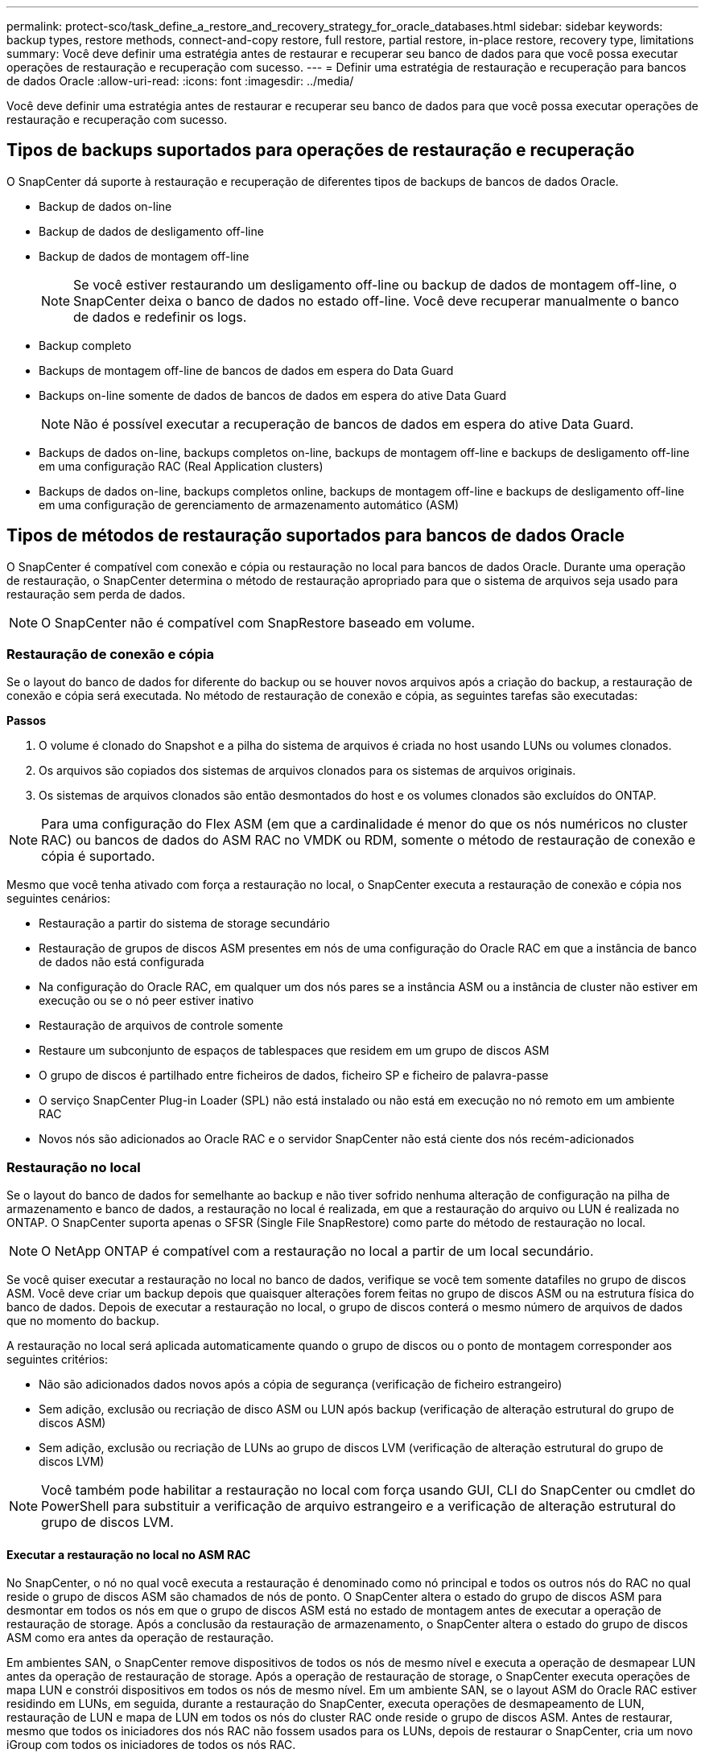 ---
permalink: protect-sco/task_define_a_restore_and_recovery_strategy_for_oracle_databases.html 
sidebar: sidebar 
keywords: backup types, restore methods, connect-and-copy restore, full restore, partial restore, in-place restore, recovery type, limitations 
summary: Você deve definir uma estratégia antes de restaurar e recuperar seu banco de dados para que você possa executar operações de restauração e recuperação com sucesso. 
---
= Definir uma estratégia de restauração e recuperação para bancos de dados Oracle
:allow-uri-read: 
:icons: font
:imagesdir: ../media/


[role="lead"]
Você deve definir uma estratégia antes de restaurar e recuperar seu banco de dados para que você possa executar operações de restauração e recuperação com sucesso.



== Tipos de backups suportados para operações de restauração e recuperação

O SnapCenter dá suporte à restauração e recuperação de diferentes tipos de backups de bancos de dados Oracle.

* Backup de dados on-line
* Backup de dados de desligamento off-line
* Backup de dados de montagem off-line
+

NOTE: Se você estiver restaurando um desligamento off-line ou backup de dados de montagem off-line, o SnapCenter deixa o banco de dados no estado off-line. Você deve recuperar manualmente o banco de dados e redefinir os logs.

* Backup completo
* Backups de montagem off-line de bancos de dados em espera do Data Guard
* Backups on-line somente de dados de bancos de dados em espera do ative Data Guard
+

NOTE: Não é possível executar a recuperação de bancos de dados em espera do ative Data Guard.

* Backups de dados on-line, backups completos on-line, backups de montagem off-line e backups de desligamento off-line em uma configuração RAC (Real Application clusters)
* Backups de dados on-line, backups completos online, backups de montagem off-line e backups de desligamento off-line em uma configuração de gerenciamento de armazenamento automático (ASM)




== Tipos de métodos de restauração suportados para bancos de dados Oracle

O SnapCenter é compatível com conexão e cópia ou restauração no local para bancos de dados Oracle. Durante uma operação de restauração, o SnapCenter determina o método de restauração apropriado para que o sistema de arquivos seja usado para restauração sem perda de dados.


NOTE: O SnapCenter não é compatível com SnapRestore baseado em volume.



=== Restauração de conexão e cópia

Se o layout do banco de dados for diferente do backup ou se houver novos arquivos após a criação do backup, a restauração de conexão e cópia será executada. No método de restauração de conexão e cópia, as seguintes tarefas são executadas:

*Passos*

. O volume é clonado do Snapshot e a pilha do sistema de arquivos é criada no host usando LUNs ou volumes clonados.
. Os arquivos são copiados dos sistemas de arquivos clonados para os sistemas de arquivos originais.
. Os sistemas de arquivos clonados são então desmontados do host e os volumes clonados são excluídos do ONTAP.



NOTE: Para uma configuração do Flex ASM (em que a cardinalidade é menor do que os nós numéricos no cluster RAC) ou bancos de dados do ASM RAC no VMDK ou RDM, somente o método de restauração de conexão e cópia é suportado.

Mesmo que você tenha ativado com força a restauração no local, o SnapCenter executa a restauração de conexão e cópia nos seguintes cenários:

* Restauração a partir do sistema de storage secundário
* Restauração de grupos de discos ASM presentes em nós de uma configuração do Oracle RAC em que a instância de banco de dados não está configurada
* Na configuração do Oracle RAC, em qualquer um dos nós pares se a instância ASM ou a instância de cluster não estiver em execução ou se o nó peer estiver inativo
* Restauração de arquivos de controle somente
* Restaure um subconjunto de espaços de tablespaces que residem em um grupo de discos ASM
* O grupo de discos é partilhado entre ficheiros de dados, ficheiro SP e ficheiro de palavra-passe
* O serviço SnapCenter Plug-in Loader (SPL) não está instalado ou não está em execução no nó remoto em um ambiente RAC
* Novos nós são adicionados ao Oracle RAC e o servidor SnapCenter não está ciente dos nós recém-adicionados




=== Restauração no local

Se o layout do banco de dados for semelhante ao backup e não tiver sofrido nenhuma alteração de configuração na pilha de armazenamento e banco de dados, a restauração no local é realizada, em que a restauração do arquivo ou LUN é realizada no ONTAP. O SnapCenter suporta apenas o SFSR (Single File SnapRestore) como parte do método de restauração no local.


NOTE: O NetApp ONTAP é compatível com a restauração no local a partir de um local secundário.

Se você quiser executar a restauração no local no banco de dados, verifique se você tem somente datafiles no grupo de discos ASM. Você deve criar um backup depois que quaisquer alterações forem feitas no grupo de discos ASM ou na estrutura física do banco de dados. Depois de executar a restauração no local, o grupo de discos conterá o mesmo número de arquivos de dados que no momento do backup.

A restauração no local será aplicada automaticamente quando o grupo de discos ou o ponto de montagem corresponder aos seguintes critérios:

* Não são adicionados dados novos após a cópia de segurança (verificação de ficheiro estrangeiro)
* Sem adição, exclusão ou recriação de disco ASM ou LUN após backup (verificação de alteração estrutural do grupo de discos ASM)
* Sem adição, exclusão ou recriação de LUNs ao grupo de discos LVM (verificação de alteração estrutural do grupo de discos LVM)



NOTE: Você também pode habilitar a restauração no local com força usando GUI, CLI do SnapCenter ou cmdlet do PowerShell para substituir a verificação de arquivo estrangeiro e a verificação de alteração estrutural do grupo de discos LVM.



==== Executar a restauração no local no ASM RAC

No SnapCenter, o nó no qual você executa a restauração é denominado como nó principal e todos os outros nós do RAC no qual reside o grupo de discos ASM são chamados de nós de ponto. O SnapCenter altera o estado do grupo de discos ASM para desmontar em todos os nós em que o grupo de discos ASM está no estado de montagem antes de executar a operação de restauração de storage. Após a conclusão da restauração de armazenamento, o SnapCenter altera o estado do grupo de discos ASM como era antes da operação de restauração.

Em ambientes SAN, o SnapCenter remove dispositivos de todos os nós de mesmo nível e executa a operação de desmapear LUN antes da operação de restauração de storage. Após a operação de restauração de storage, o SnapCenter executa operações de mapa LUN e constrói dispositivos em todos os nós de mesmo nível. Em um ambiente SAN, se o layout ASM do Oracle RAC estiver residindo em LUNs, em seguida, durante a restauração do SnapCenter, executa operações de desmapeamento de LUN, restauração de LUN e mapa de LUN em todos os nós do cluster RAC onde reside o grupo de discos ASM. Antes de restaurar, mesmo que todos os iniciadores dos nós RAC não fossem usados para os LUNs, depois de restaurar o SnapCenter, cria um novo iGroup com todos os iniciadores de todos os nós RAC.

* Se houver alguma falha durante a atividade de pré-restauração em nós de pares, o SnapCenter reverte automaticamente o estado do grupo de discos ASM como era antes de executar a restauração em nós de pares nos quais a operação de pré-restauração foi bem-sucedida. A reversão não é suportada para o nó principal e o nó ponto em que a operação falhou. Antes de tentar outra restauração, você deve corrigir manualmente o problema no nó peer e trazer o grupo de discos ASM no nó primário de volta ao estado de montagem.
* Se houver alguma falha durante a atividade de restauração, a operação de restauração falhará e nenhum retorno será executado. Antes de tentar outra restauração, você deve corrigir manualmente o problema de restauração de armazenamento e colocar o grupo de discos ASM no nó principal de volta ao estado de montagem.
* Se houver alguma falha durante a atividade do Postrestore em qualquer um dos nós pares, o SnapCenter continuará com a operação de restauração nos outros nós de mesmo nível. Você deve corrigir manualmente o problema de pós-restauração no nó peer.




== Tipos de operações de restauração compatíveis com bancos de dados Oracle

O SnapCenter permite executar diferentes tipos de operações de restauração para bancos de dados Oracle.

Antes de restaurar o banco de dados, os backups são validados para identificar se há arquivos ausentes quando comparados aos arquivos de banco de dados reais.



=== Restauração completa

* Restaura apenas os arquivos de dados
* Restaura apenas os arquivos de controle
* Restaura os arquivos de dados e controle
* Restaura arquivos de dados, controla arquivos e refaz arquivos de log em bancos de dados de espera do Data Guard e ative Data Guard




=== Restauração parcial

* Restaura apenas os espaços de tabela selecionados
* Restaura apenas os bancos de dados conetáveis selecionados (PDBs)
* Restaura apenas os espaços de tabela selecionados de um PDB




== Tipos de operações de recuperação compatíveis com bancos de dados Oracle

O SnapCenter permite executar diferentes tipos de operações de recuperação para bancos de dados Oracle.

* O banco de dados até a última transação (todos os logs)
* O banco de dados até um número específico de mudança de sistema (SCN)
* A base de dados até uma data e hora específicas
+
Você deve especificar a data e a hora para recuperação com base no fuso horário do host do banco de dados.

+
O SnapCenter também fornece a opção sem recuperação para bancos de dados Oracle.




NOTE: O plug-in para banco de dados Oracle não suporta recuperação se você tiver restaurado usando um backup que foi criado com a função de banco de dados como standby. Você deve sempre executar a recuperação manual para bancos de dados físicos em espera.



== Limitações relacionadas à restauração e recuperação de bancos de dados Oracle

Antes de executar operações de restauração e recuperação, você precisa estar ciente das limitações.

Se você estiver usando qualquer versão do Oracle de 11.2.0.4 a 12,1.0,1, a operação de restauração estará no estado suspenso quando você executar o comando _renamedg_. Você pode aplicar o Oracle patch 19544733 para corrigir esse problema.

As seguintes operações de restauração e recuperação não são suportadas:

* Restauração e recuperação de espaços de tablespaces do banco de dados de contentor raiz (CDB)
* Restauração de espaços de tablespaces temporários e espaços de tablespaces temporários associados a PDBs
* Restauração e recuperação de espaços de tablespaces de vários PDBs simultaneamente
* Restauração de backups de log
* Restauração de backups para um local diferente
* Restauração de arquivos de log refazer em qualquer configuração que não seja os bancos de dados de espera do Data Guard ou do ative Data Guard
* Restauração do arquivo SPFILE e Senha
* Quando você executa uma operação de restauração em um banco de dados que foi recriado usando o nome do banco de dados pré-existente no mesmo host, foi gerenciado pelo SnapCenter e teve backups válidos, a operação de restauração substitui os arquivos de banco de dados recém-criados, mesmo que os DBIDs sejam diferentes.
+
Isso pode ser evitado executando qualquer uma das seguintes ações:

+
** Descubra os recursos do SnapCenter depois que o banco de dados for recriado
** Crie uma cópia de segurança da base de dados recriada






== Limitações relacionadas à recuperação ponto-em-tempo de tablespaces

* A recuperação pontual (PITR) do SISTEMA, SYSAUX e DESFAZER espaços DE tablespaces não é suportada
* PITR de tablespaces não pode ser executado junto com outros tipos de restauração
* Se um espaço de tabela for renomeado e você quiser recuperá-lo para um ponto antes de ser renomeado, você deve especificar o nome anterior do espaço de tabela
* Se as restrições para as tabelas em um espaço de tabela estiverem contidas em outro espaço de tabela, você deve recuperar ambas as espaço de tabela
* Se uma tabela e seus índices forem armazenados em diferentes espaços de tabela, então os índices devem ser descartados antes de executar o PITR
* O PITR não pode ser usado para recuperar o espaço de tabela padrão atual
* O PITR não pode ser usado para recuperar tablespaces contendo qualquer um dos seguintes objetos:
+
** Objetos com objetos subjacentes (como vistas materializadas) ou objetos contidos (como tabelas particionadas), a menos que todos os objetos subjacentes ou contidos estejam no conjunto de recuperação
+
Além disso, se as partições de uma tabela particionada forem armazenadas em diferentes espaços de tabela, então você deve soltar a tabela antes de executar o PITR ou mover todas as partições para a mesma espaço de tabela antes de executar o PITR.

** Desfazer ou reverter segmentos
** Filas avançadas compatíveis com Oracle 8i com vários destinatários
** Objetos de propriedade do usuário SYS
+
Exemplos desses tipos de objetos são PL/SQL, classes Java, programas de chamada, visualizações, sinônimos, usuários, Privileges, dimensões, diretórios e sequências.







== Fontes e destinos para restaurar bancos de dados Oracle

É possível restaurar um banco de dados Oracle a partir de uma cópia de backup no storage primário ou no storage secundário. Você só pode restaurar bancos de dados para o mesmo local na mesma instância de banco de dados. No entanto, na configuração do Real Application Cluster (RAC), você pode restaurar bancos de dados para outros nós.



=== Fontes para operações de restauração

É possível restaurar bancos de dados a partir de um backup no storage primário ou no storage secundário. Se você quiser restaurar a partir de um backup no storage secundário em uma configuração de vários espelhos, você pode selecionar o espelho de armazenamento secundário como a origem.



=== Destinos para operações de restauração

Você só pode restaurar bancos de dados para o mesmo local na mesma instância de banco de dados.

Em uma configuração RAC, você pode restaurar bancos de dados RAC de qualquer nó no cluster.
